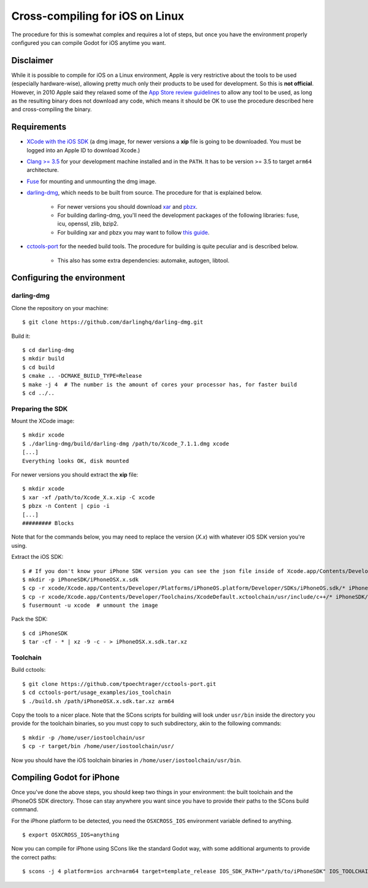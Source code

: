 .. _doc_cross-compiling_for_ios_on_linux:

Cross-compiling for iOS on Linux
================================

.. highlight:: shell

The procedure for this is somewhat complex and requires a lot of steps,
but once you have the environment properly configured you can
compile Godot for iOS anytime you want.

Disclaimer
----------

While it is possible to compile for iOS on a Linux environment, Apple is
very restrictive about the tools to be used (especially hardware-wise),
allowing pretty much only their products to be used for development. So
this is **not official**. However, in 2010 Apple said they relaxed some of the
`App Store review guidelines <https://developer.apple.com/app-store/review/guidelines/>`__
to allow any tool to be used, as long as the resulting binary does not
download any code, which means it should be OK to use the procedure
described here and cross-compiling the binary.

Requirements
------------

- `XCode with the iOS SDK <https://developer.apple.com/download/all/?q=Xcode>`__
  (a dmg image, for newer versions a **xip** file is going to be downloaded.
  You must be logged into an Apple ID to download Xcode.)
- `Clang >= 3.5 <https://clang.llvm.org>`__ for your development
  machine installed and in the ``PATH``. It has to be version >= 3.5
  to target ``arm64`` architecture.
- `Fuse <https://github.com/libfuse/libfuse>`__ for mounting and unmounting
  the dmg image.
- `darling-dmg <https://github.com/darlinghq/darling-dmg>`__, which
  needs to be built from source. The procedure for that is explained
  below.

    - For newer versions you should download `xar <https://mackyle.github.io/xar/>`__
      and `pbzx <https://github.com/NiklasRosenstein/pbzx>`__.
    - For building darling-dmg, you'll need the development packages of
      the following libraries: fuse, icu, openssl, zlib, bzip2.
    - For building xar and pbzx you may want to follow
      `this guide <https://gist.github.com/phracker/1944ce190e01963c550566b749bd2b54>`__.

- `cctools-port <https://github.com/tpoechtrager/cctools-port>`__
  for the needed build tools. The procedure for building is quite
  peculiar and is described below.

    - This also has some extra dependencies: automake, autogen, libtool.

Configuring the environment
---------------------------

darling-dmg
~~~~~~~~~~~

Clone the repository on your machine:

::

    $ git clone https://github.com/darlinghq/darling-dmg.git

Build it:

::

    $ cd darling-dmg
    $ mkdir build
    $ cd build
    $ cmake .. -DCMAKE_BUILD_TYPE=Release
    $ make -j 4  # The number is the amount of cores your processor has, for faster build
    $ cd ../..

Preparing the SDK
~~~~~~~~~~~~~~~~~

Mount the XCode image:

::

    $ mkdir xcode
    $ ./darling-dmg/build/darling-dmg /path/to/Xcode_7.1.1.dmg xcode
    [...]
    Everything looks OK, disk mounted


For newer versions you should extract the **xip** file:

::

    $ mkdir xcode
    $ xar -xf /path/to/Xcode_X.x.xip -C xcode
    $ pbzx -n Content | cpio -i
    [...]
    ######### Blocks

Note that for the commands below, you may need to replace the version (`X.x`) with whatever iOS SDK version you're using.

Extract the iOS SDK:

::

    $ # If you don't know your iPhone SDK version you can see the json file inside of Xcode.app/Contents/Developer/Platforms/iPhoneOS.platform/Developer/SDKs
    $ mkdir -p iPhoneSDK/iPhoneOSX.x.sdk
    $ cp -r xcode/Xcode.app/Contents/Developer/Platforms/iPhoneOS.platform/Developer/SDKs/iPhoneOS.sdk/* iPhoneSDK/iPhoneOSX.x.sdk
    $ cp -r xcode/Xcode.app/Contents/Developer/Toolchains/XcodeDefault.xctoolchain/usr/include/c++/* iPhoneSDK/iPhoneOSX.x.sdk/usr/include/c++
    $ fusermount -u xcode  # unmount the image

Pack the SDK:

::

    $ cd iPhoneSDK
    $ tar -cf - * | xz -9 -c - > iPhoneOSX.x.sdk.tar.xz

Toolchain
~~~~~~~~~

Build cctools:

::

    $ git clone https://github.com/tpoechtrager/cctools-port.git
    $ cd cctools-port/usage_examples/ios_toolchain
    $ ./build.sh /path/iPhoneOSX.x.sdk.tar.xz arm64

Copy the tools to a nicer place. Note that the SCons scripts for
building will look under ``usr/bin`` inside the directory you provide
for the toolchain binaries, so you must copy to such subdirectory, akin
to the following commands:

::

    $ mkdir -p /home/user/iostoolchain/usr
    $ cp -r target/bin /home/user/iostoolchain/usr/

Now you should have the iOS toolchain binaries in
``/home/user/iostoolchain/usr/bin``.

Compiling Godot for iPhone
--------------------------

Once you've done the above steps, you should keep two things in your
environment: the built toolchain and the iPhoneOS SDK directory. Those
can stay anywhere you want since you have to provide their paths to the
SCons build command.

For the iPhone platform to be detected, you need the ``OSXCROSS_IOS``
environment variable defined to anything.

::

    $ export OSXCROSS_IOS=anything

Now you can compile for iPhone using SCons like the standard Godot
way, with some additional arguments to provide the correct paths:

::

    $ scons -j 4 platform=ios arch=arm64 target=template_release IOS_SDK_PATH="/path/to/iPhoneSDK" IOS_TOOLCHAIN_PATH="/path/to/iostoolchain" ios_triple="arm-apple-darwin11-"
